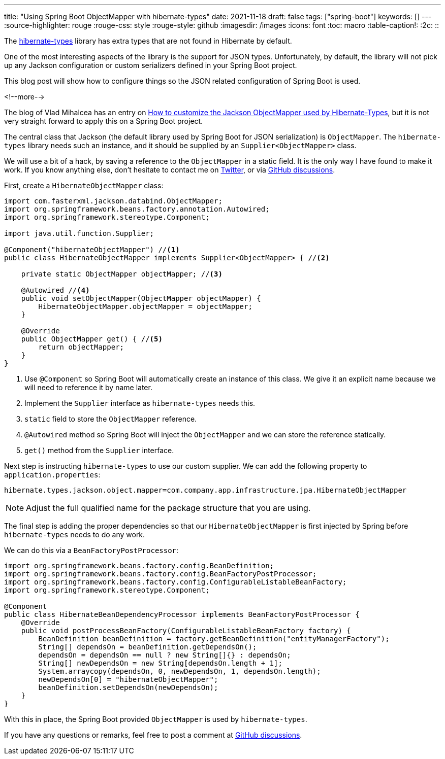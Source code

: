 ---
title: "Using Spring Boot ObjectMapper with hibernate-types"
date: 2021-11-18
draft: false
tags: ["spring-boot"]
keywords: []
---
:source-highlighter: rouge
:rouge-css: style
:rouge-style: github
:imagesdir: /images
:icons: font
:toc: macro
:table-caption!:
:2c: ::

The https://github.com/vladmihalcea/hibernate-types[hibernate-types] library has extra types that are not found in Hibernate by default.

One of the most interesting aspects of the library is the support for JSON types.
Unfortunately, by default, the library will not pick up any Jackson configuration or custom serializers defined in your Spring Boot project.

This blog post will show how to configure things so the JSON related configuration of Spring Boot is used.

<!--more-->

The blog of Vlad Mihalcea has an entry on https://vladmihalcea.com/hibernate-types-customize-jackson-objectmapper/[How to customize the Jackson ObjectMapper used by Hibernate-Types], but it is not very straight forward to apply this on a Spring Boot project.

The central class that Jackson (the default library used by Spring Boot for JSON serialization) is `ObjectMapper`.
The `hibernate-types` library needs such an instance, and it should be supplied by an `Supplier<ObjectMapper>` class.

We will use a bit of a hack, by saving a reference to the `ObjectMapper` in a static field. It is the only way I have found to make it work. If you know anything else, don't hesitate to contact me on https://twitter.com/wimdeblauwe[Twitter], or via https://github.com/wimdeblauwe/wimdeblauwe.com/discussions[GitHub discussions].

First, create a `HibernateObjectMapper` class:

[source,java]
----
import com.fasterxml.jackson.databind.ObjectMapper;
import org.springframework.beans.factory.annotation.Autowired;
import org.springframework.stereotype.Component;

import java.util.function.Supplier;

@Component("hibernateObjectMapper") //<.>
public class HibernateObjectMapper implements Supplier<ObjectMapper> { //<.>

    private static ObjectMapper objectMapper; //<.>

    @Autowired //<.>
    public void setObjectMapper(ObjectMapper objectMapper) {
        HibernateObjectMapper.objectMapper = objectMapper;
    }

    @Override
    public ObjectMapper get() { //<.>
        return objectMapper;
    }
}
----
<.> Use `@Component` so Spring Boot will automatically create an instance of this class. We give it an explicit name because we will need to reference it by name later.
<.> Implement the `Supplier` interface as `hibernate-types` needs this.
<.> `static` field to store the `ObjectMapper` reference.
<.> `@Autowired` method so Spring Boot will inject the `ObjectMapper` and we can store the reference statically.
<.> `get()` method from the `Supplier` interface.

Next step is instructing `hibernate-types` to use our custom supplier.
We can add the following property to `application.properties`:

[source,properties]
----
hibernate.types.jackson.object.mapper=com.company.app.infrastructure.jpa.HibernateObjectMapper
----

NOTE: Adjust the full qualified name for the package structure that you are using.

The final step is adding the proper dependencies so that our `HibernateObjectMapper` is first injected by Spring before `hibernate-types` needs to do any work.

We can do this via a `BeanFactoryPostProcessor`:

[source,java]
----
import org.springframework.beans.factory.config.BeanDefinition;
import org.springframework.beans.factory.config.BeanFactoryPostProcessor;
import org.springframework.beans.factory.config.ConfigurableListableBeanFactory;
import org.springframework.stereotype.Component;

@Component
public class HibernateBeanDependencyProcessor implements BeanFactoryPostProcessor {
    @Override
    public void postProcessBeanFactory(ConfigurableListableBeanFactory factory) {
        BeanDefinition beanDefinition = factory.getBeanDefinition("entityManagerFactory");
        String[] dependsOn = beanDefinition.getDependsOn();
        dependsOn = dependsOn == null ? new String[]{} : dependsOn;
        String[] newDependsOn = new String[dependsOn.length + 1];
        System.arraycopy(dependsOn, 0, newDependsOn, 1, dependsOn.length);
        newDependsOn[0] = "hibernateObjectMapper";
        beanDefinition.setDependsOn(newDependsOn);
    }
}
----

With this in place, the Spring Boot provided `ObjectMapper` is used by `hibernate-types`.

If you have any questions or remarks, feel free to post a comment at https://github.com/wimdeblauwe/wimdeblauwe.com/discussions[GitHub discussions].
